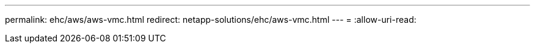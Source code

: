 ---
permalink: ehc/aws/aws-vmc.html 
redirect: netapp-solutions/ehc/aws-vmc.html 
---
= 
:allow-uri-read: 


